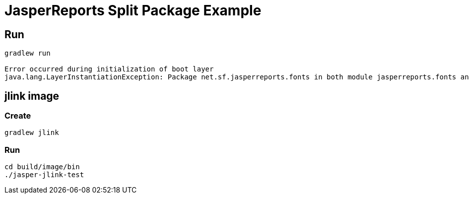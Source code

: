 = JasperReports Split Package Example

== Run

[source]
----
gradlew run

Error occurred during initialization of boot layer
java.lang.LayerInstantiationException: Package net.sf.jasperreports.fonts in both module jasperreports.fonts and module jasperreports
----

== jlink image

=== Create

[source]
----
gradlew jlink
----

=== Run

[source]
----
cd build/image/bin
./jasper-jlink-test
----